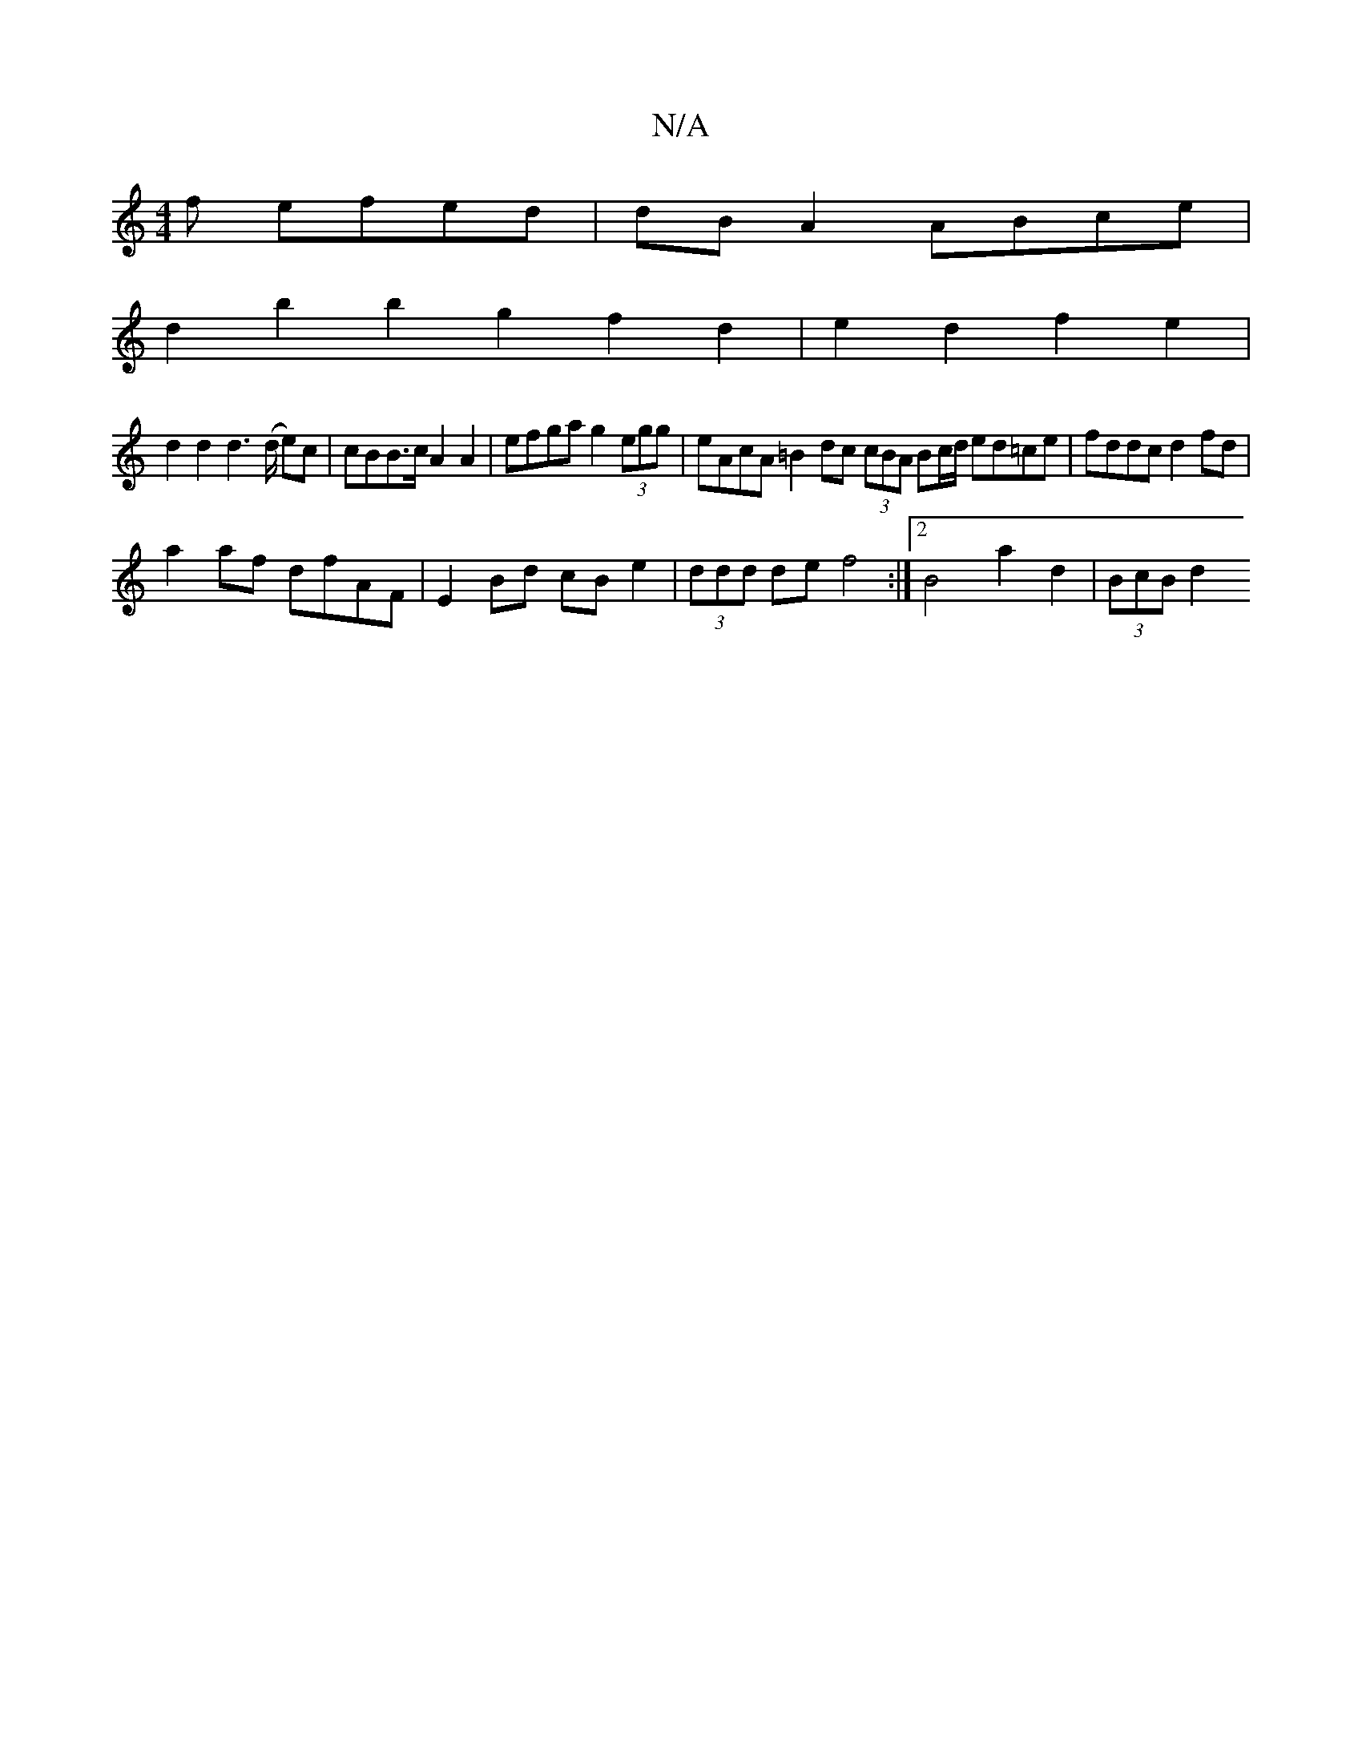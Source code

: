 X:1
T:N/A
M:4/4
R:N/A
K:Cmajor
3f efed | dB A2 ABce |
d2b2 b2g2f2d2 | e2 d2 f2 e2 |
d2 d2 d2 (>d e)c | cBB>c A2A2 | efga g2 (3egg | eAcA =B2 dc (3cBA Bc/d/ ed=ce|fddc d2fd|
a2af dfAF|E2Bd cBe2 | (3ddd de f4 :|2 B4 a2 d2 | (3BcB d2 